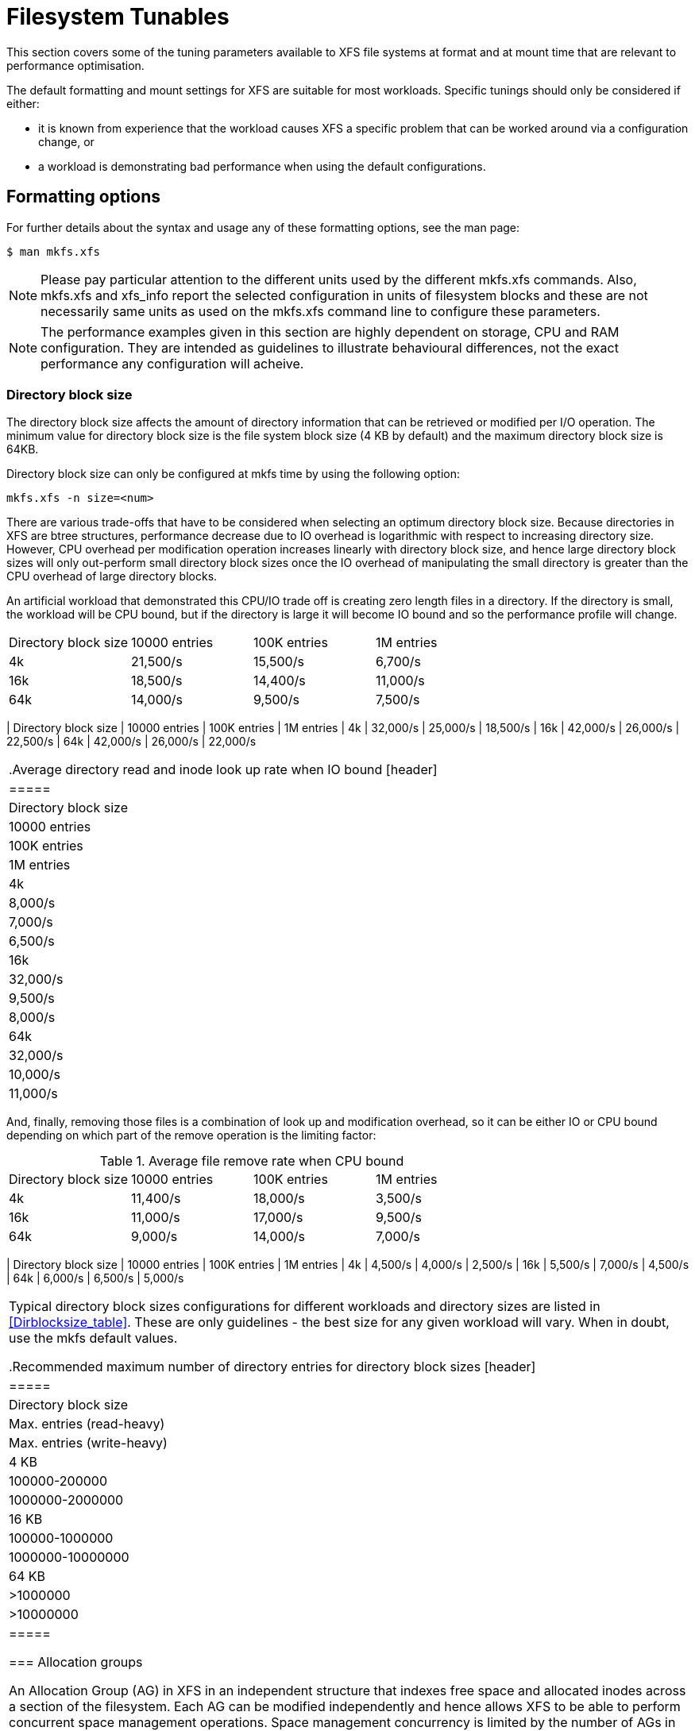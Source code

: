[[Filesystem_Tunables]]
= Filesystem Tunables

This section covers some of the tuning parameters available to XFS file systems
at format and at mount time that are relevant to performance optimisation.

The default formatting and mount settings for XFS are suitable for most
workloads. Specific tunings should only be considered if either:

* it is known from experience that the  workload causes XFS a specific problem
that can be worked around via a configuration change, or

* a workload is demonstrating bad performance when using the default
configurations.

== Formatting options

For further details about the syntax and usage any of these formatting options,
see the man page:

----
$ man mkfs.xfs
----

[NOTE]
=====
Please pay particular attention to the different units used by the different
+mkfs.xfs+ commands. Also, +mkfs.xfs+ and +xfs_info+ report the selected
configuration in units of filesystem blocks and these are not necessarily same
units as used on the +mkfs.xfs+ command line to configure these parameters.
=====

[NOTE]
=====
The performance examples given in this section are highly dependent on storage,
CPU and RAM configuration. They are intended as guidelines to illustrate
behavioural differences, not the exact performance any configuration will
acheive.
=====

=== Directory block size

The directory block size affects the amount of directory information that can be
retrieved or modified per I/O operation. The minimum value for directory block
size is the file system block size (4 KB by default) and the maximum directory
block size is 64KB.

Directory block size can only be configured at mkfs time by using the following
option:

----
mkfs.xfs -n size=<num>
----

There are various trade-offs that have to be considered when selecting an
optimum directory block size. Because directories in XFS are btree structures,
performance decrease due to IO overhead is logarithmic with respect to
increasing directory size. However, CPU overhead per modification operation
increases linearly with directory block size, and hence large directory block
sizes will only out-perform small directory block sizes once the IO overhead of
manipulating the small directory is greater than the CPU overhead of large
directory blocks.

An artificial workload that demonstrated this CPU/IO trade off is creating zero
length files in a directory. If the directory is small, the workload will be CPU
bound, but if the directory is large it will become IO bound and so the
performance profile will change.

[header]
|=====
| Directory block size  | 10000 entries | 100K entries | 1M entries
| 4k                    | 21,500/s      | 15,500/s      |  6,700/s
| 16k                   | 18,500/s      | 14,400/s      | 11,000/s
| 64k                   | 14,000/s      |  9,500/s      |  7,500/s
|====

It can be seen from the table that 4k directory block size has the largest
modification rate decay as the directory size increases and IO overhead starts
to dominate. 64k block sizes have the lowest decay rate because that
configuration has the lowest IO overhead and it won't be until the directories
contain more than 10 million entries that significant performance degradation
will be observed.

Read dominated workloads are more difficult to characterise because best
performance comes from keeping a working set of directories and files cached in
RAM. Ignoring this aspect of the performance tuning problem, look up performance
of directories is really an IO bound workload. hence the fewer IOs that need to
be done to find a directory entry, the better the performance will be.

Again, larger directory blocks will consume more CPU per look up than smaller
directory blocks, but larger directories blocks can index a far greater number
of entries per IO and so the CPU overhead of searching a large block is less
than doing an extra IO. Hence a look up dominated workload will have a much lower
cross-over point where larger block sizes will perform better.

.Average directory read and inode look up rate when CPU bound
[header]
|=====
| Directory block size  | 10000 entries | 100K entries | 1M entries
| 4k                    | 32,000/s      | 25,000/s      |  18,500/s
| 16k                   | 42,000/s      | 26,000/s      |  22,500/s
| 64k                   | 42,000/s      | 26,000/s      |  22,000/s
|====

.Average directory read and inode look up rate when IO bound
[header]
|=====
| Directory block size  | 10000 entries | 100K entries | 1M entries
| 4k                    |  8,000/s      |  7,000/s      |   6,500/s
| 16k                   | 32,000/s      |  9,500/s      |   8,000/s
| 64k                   | 32,000/s      | 10,000/s      |  11,000/s
|====

And, finally, removing those files is a combination of look up and modification
overhead, so it can be either IO or CPU bound depending on which part of the
remove operation is the limiting factor:

.Average file remove rate when CPU bound
[header]
|=====
| Directory block size  | 10000 entries | 100K entries | 1M entries
| 4k                    | 11,400/s      | 18,000/s      |  3,500/s
| 16k                   | 11,000/s      | 17,000/s      |  9,500/s
| 64k                   |  9,000/s      | 14,000/s      |  7,000/s
|====

.Average file remove rate when IO bound
[header]
|=====
| Directory block size  | 10000 entries | 100K entries | 1M entries
| 4k                    |  4,500/s      |  4,000/s      |  2,500/s
| 16k                   |  5,500/s      |  7,000/s      |  4,500/s
| 64k                   |  6,000/s      |  6,500/s      |  5,000/s
|====

Typical directory block sizes configurations for different workloads and
directory sizes are listed in xref:Dirblocksize_table[]. These are only
guidelines - the best size for any given workload will vary. When in doubt, use
the mkfs default values.

[[Dirblocksize_table]]
.Recommended maximum number of directory entries for directory block sizes
[header]
|=====
| Directory block size  | Max. entries (read-heavy)     | Max. entries (write-heavy)
| 4 KB                  | 100000-200000                 | 1000000-2000000
| 16 KB                 | 100000-1000000                | 1000000-10000000
| 64 KB                 | >1000000                      | >10000000
|=====


=== Allocation groups

An Allocation Group (AG) in XFS in an independent structure that indexes free
space and allocated inodes across a section of the filesystem. Each AG can be
modified independently and hence allows XFS to be able to perform concurrent
space management operations. Space management concurrency is limited by the
number of AGs in the filesystem. This concurrency limitation will be seen by
workloads that heavily stress the space management routines. Contrary to commen
expectations, data intensive workloads don't tend to be space management
concurrency limited - concurrent directory and attribute modification workloads
tend to stress space management concurrency far more. Hence tuning a filesystem
for the correct number of AGs is not as straight forward as it may seem.

The +mkfs.xfs+ default configuration is dependent on the configuration of the
underlying storage. The underlying storage has the capability to sustain a
certain amount IO concurrency and feeding that requires a certain amount of
allocation conncurency. Filesystems on a single spindle have extremely limited
IO concurrency capability, while a RAID array has far more. As such, +mkfs.xfs+
will default to 4 AGs for single spindle storage and default to 32 AGs for
RAID based storage.

For most workloads, the defaults will be sufficient. In general, the number of
AGs only needs tuning if +mkfs.xfs+ cannot detect the type of storage underlying
the filesystem or a highly concurrent workload is being used on a filesystem of
limited size. In these cases, ensuring that there are at least 32 AGs in the
filesystem will ensure that XFS can extract all the concurrency available in
the underlying storage.

The number of allocation groups can only be configured at mkfs time by using the
following option:

----
mkfs.xfs -d agcount=<num>
----

See the +mkfs.xfs+ man page for details.

==== Alignment to storage geometry

TODO: This is extremely complex and requires an entire chapter to itself.

==== Constraints for Growing Filesystems

When a storage system is configured to be grown in future (either by adding more
hardware or thin provisioning) special consideration needs to be given to the
initial filesystem layout. The size of the allocation group cannot be changed
after the initial +mkfs.xfs+ execution so this constrains how the filesystem can
be grown.

A key concern is that the allocation groups need to be sized according to the
eventual capacity of the filesystem, not the initial capacity. Unless the
size of the AGs are at their maximum (1TB), the number of AGs in the fully grown
filesystem should not exceed more than a few hundred. This means that for
typical filesystems, a size growth of roughly 10x over the initial provisioning
if the maximum recommended.

Other considerings include the underlying geometry of the storage. If you are
going to grow a filesystem on a RAID array, care needs to be taken to align the
device size to an exact multiple of the AG size. This means that the last AG in
the filesystem does not extend onto the new space when it is grown, and so that
new AG headers are correctly aligned on the newly added storage. It is also
important that new storage has the same geometry as the existing storage, as the
filesystem geometry cannot be changed and so cannot be optimised for storage of
different geometries in the one block device.

=== Inode size and inline attributes

If the inode has sufficient space available, XFS can write attribute names and
values directly into the inode. These inline attributes can be retrieved and
modified up to an order of magnitude faster than retrieving separate attribute
blocks, as additional I/O is not required.

The default inode size is dependent on whether metadata CRCs are enabled or not.
CRCs are not enabled by default; the default inode size for this configuration
is 256 bytes. When CRCs are enabled, the minimum supported inode size is
increased to 512 bytes and this is used as the default.

Inline attributes are stored in the literal area of the inode. The size of this
region is dynamic and is shared between data and attribute content. The maximum
space available to attributes is determined by the size of the inode core and
the the number of data extent pointers stored in the inode. For the default
inode sizes, there is a maximum of around 100 bytes for default mkfs
configurations and around 300 bytes for CRC enabled filesystems. Increasing
inode size when you format the file system can increase the amount of space
available for storing attributes.

When attributes are stored in the literal area of the inode, both attribute
names and attribute values are limited to a maximum size of 254 bytes. If either
name or value exceeds 254 bytes in length, or the total space used by the
atributes exceeds the size of the literal area, the entire set of attributes
stored on the inode are pushed to a separate attribute block instead of being
stored inline.

The inode size  can only be configured at mkfs time by using the following
option:

----
mkfs.xfs -i size=<num>
----

See the +mkfs.xfs+ man page for details.

=== RAID

If software RAID is in use, +mkfs.xfs+ automatically configures itself with an
appropriate stripe unit and width for the underlying hardware. Hardware raid may
or may not expose the information in the block device to allow +mkfs.xfs+ to
automatically configure them. Hence stripe unit and width may need to be
manually configured if hardware RAID is in use.

To configure stripe unit and width, use one of the following two options:

----
mkfs.xfs -d sunit=<num>b,swidth=<num>b
mkfs.xfs -d su=<size>,sw=<count>
----

See the +mkfs.xfs+ man page for details.

=== Log size

Pending changes are written to the log prior to being written to disk; they are
aggregated in memory until a synchronisation event is triggered. When this
happens, the aggregated changes are written to the journal. The size of the
journal determines maximum amount of change that can be aggregated in memory, as
well as the number of concurrent modifications that can be in flight at once.

Therefore, the size of the log determines the concurrency of metadata
modification operations the filesystem can sustain, as well as how much and how
frequently metadata writeback occurs.  A smaller log forces data
write-back more frequently than a larger log, but can result in lower
synchronisation overhead as there will be fewer changes aggreagted in memory
between synchronisation triggers. Memory pressure also generates synchronisatin
triggers, so large logs may not benefit systems with limited memory.

To configure the log size, use one the following +mkfs.xfs+ option:

----
mkfs.xfs -l size=<num>
----

See the +mkfs.xfs+ man page for details.

=== Log stripe unit

On storage devices using layouts such as RAID5 or RAID6, the log writes may
perform better when they are aligned to the underlying stripe unit. That
is, they start and end at stripe unit boundaries. When +mkfs.xfs+ detects that the
underlying storage is a RAID device, it will attempt to set the log stripe unit
automatically.

If the workload being optimised triggers log synchronisation events frequently
(e.g. fsync() occurs very often), then setting a log stripe unit may reduce
performance even though the underlying device is a RAID device. This is caused
by the log writes needing to be padded to the log stripe unit size and this
causes an increase in log write latency compared to just writing a sector
aligned log buffer. Hence for log write latency bound workloads, setting the log
stripe unit to 1 block to trigger unaligned log writes as quickly as possible
may be optimal.


To configure the log stripe unit, use one of the following two options:

----
mkfs.xfs -l sunit=<num>b
mkfs.xfs -l su=<size>
----

See the +mkfs.xfs+ man page for details.

[NOTE]
=====
The maximum log stripe unit supported is limited to the maximum log buffer size
of 256KB, so the underlying storage may have a larger stripe unit than the log
can be configured with. When this happens, +mkfs.xfs+ will issue a warning and use
32KB as the default.
=====

== Mount options

=== Inode allocation

XFS has two different strategies for inode and data allocation for filesystems
that are larger than 1 TB. The default allocation policy is +inode64+. This
parameter configures XFS to allocate inodes and data across the entire file
system whilst maintaining locality between inodes their related data.

The +inode32+ option allocates inodes entirely within the first 1TB of
filesystem space so that the inode numbers do not exceed 32 bits in size. The
related file data is spread evenly across the rest of the filesystem, so there
is no locality between related inodes and their data. In most cases, this
configuration results is lower performance when compared to the +inode64+
configuration, but may be necessary for 32 bit applications to function
correctly. This is typically only a problem on 32 bit systems or on NFS exported
filesystems that are mounted by 32 bit NFS clients.

=== Log buffer size and count

The larger the log buffer, the fewer IOs that are required to write the
aggregated changes in memory to disk. For storage subsystems that contain
non-volaile write caches, this will make little difference to performance, but
for other types of storage this reduction in log IOs should help improve
performance in IO intensive workloads.

The log buffer size defines the maximum amount of information that can be put in
a log buffer; if a log stripe unit is not set then buffer writes can be shorter
than the maximum, and hence there is no need to reduce the log buffer size for
fsync heavy workloads.

The default size of the log buffer is 32KB. The maximum size is 256KB and other
supported sizes are 64KB, 128KB or power of 2 mulitples of the log stripe unit
between 32KB and 256KB. It can be configured by use of the +logbsize+ mount
option.

The number of log buffers can also be configured to between 2 and 8. The default
is 8 log buffersi and can be configured by the use of the +logbufs+ mount
option. It is rare that this needs to be configured, and it should only be
considered if there is limited memory and lots of XFS filesystems such that the
memory allocated to the log buffers would consume a significant amount of
memory. Reducing the number of log buffers tends to decrease log performance,
especially on log IO latency sensitive workloads, and so tuning this option is
typically not required.
